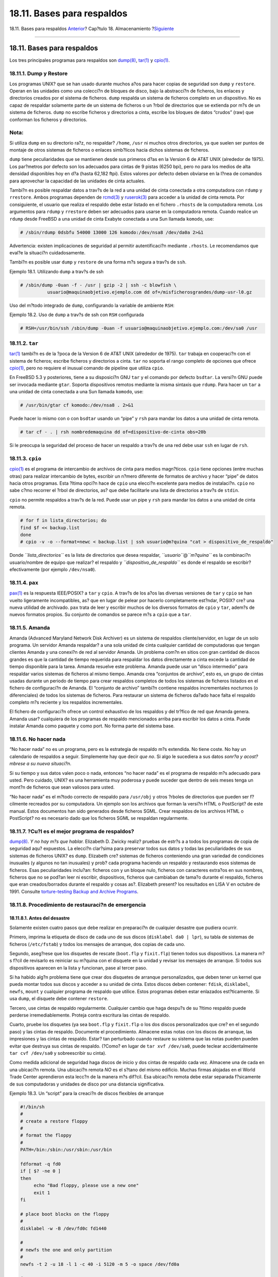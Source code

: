 ===========================
18.11. Bases para respaldos
===========================

.. raw:: html

   <div class="navheader">

18.11. Bases para respaldos
`Anterior <backups-floppybackups.html>`__?
Cap?tulo 18. Almacenamiento
?\ `Siguiente <disks-virtual.html>`__

--------------

.. raw:: html

   </div>

.. raw:: html

   <div class="sect1">

.. raw:: html

   <div class="titlepage" xmlns="">

.. raw:: html

   <div>

.. raw:: html

   <div>

18.11. Bases para respaldos
---------------------------

.. raw:: html

   </div>

.. raw:: html

   </div>

.. raw:: html

   </div>

Los tres principales programas para respaldos son
`dump(8) <http://www.FreeBSD.org/cgi/man.cgi?query=dump&sektion=8>`__,
`tar(1) <http://www.FreeBSD.org/cgi/man.cgi?query=tar&sektion=1>`__ y
`cpio(1) <http://www.FreeBSD.org/cgi/man.cgi?query=cpio&sektion=1>`__.

.. raw:: html

   <div class="sect2">

.. raw:: html

   <div class="titlepage" xmlns="">

.. raw:: html

   <div>

.. raw:: html

   <div>

18.11.1. Dump y Restore
~~~~~~~~~~~~~~~~~~~~~~~

.. raw:: html

   </div>

.. raw:: html

   </div>

.. raw:: html

   </div>

Los programas UNIX? que se han usado durante muchos a?os para hacer
copias de seguridad son ``dump`` y ``restore``. Operan en las unidades
como una colecci?n de bloques de disco, bajo la abstracci?n de ficheros,
los enlaces y directorios creados por el sistema de ficheros. ``dump``
respalda un sistema de ficheros completo en un dispositivo. No es capaz
de respaldar solamente parte de un sistema de ficheros o un ?rbol de
directorios que se extienda por m?s de un sistema de ficheros. ``dump``
no escribe ficheros y directorios a cinta, escribe los bloques de datos
“crudos” (raw) que conforman los ficheros y directorios.

.. raw:: html

   <div class="note" xmlns="">

Nota:
~~~~~

Si utiliza ``dump`` en su directorio ra?z, no respaldar? ``/home``,
``/usr`` ni muchos otros directorios, ya que suelen ser puntos de
montaje de otros sistemas de ficheros o enlaces simb?licos hacia dichos
sistemas de ficheros.

.. raw:: html

   </div>

``dump`` tiene peculiaridades que se mantienen desde sus primeros d?as
en la Version 6 de AT&T UNIX (alrededor de 1975). Los par?metros por
defecto son los adecuados para cintas de 9 pistas (6250 bpi), pero no
para los medios de alta densidad disponibles hoy en d?a (hasta 62,182
ftpi). Estos valores por defecto deben obviarse en la l?nea de comandos
para aprovechar la capacidad de las unidades de cinta actuales.

Tambi?n es posible respaldar datos a trav?s de la red a una unidad de
cinta conectada a otra computadora con ``rdump`` y ``rrestore``. Ambos
programas dependen de
`rcmd(3) <http://www.FreeBSD.org/cgi/man.cgi?query=rcmd&sektion=3>`__ y
`ruserok(3) <http://www.FreeBSD.org/cgi/man.cgi?query=ruserok&sektion=3>`__
para acceder a la unidad de cinta remota. Por consiguiente, el usuario
que realiza el respaldo debe estar listado en el fichero ``.rhosts`` de
la computadora remota. Los argumentos para ``rdump`` y ``rrestore``
deben ser adecuados para usarse en la computadora remota. Cuando realice
un ``rdump`` desde FreeBSD a una unidad de cinta Exabyte conectada a una
Sun llamada ``komodo``, use:

.. code:: screen

    # /sbin/rdump 0dsbfu 54000 13000 126 komodo:/dev/nsa8 /dev/da0a 2>&1

Advertencia: existen implicaciones de seguridad al permitir
autentificaci?n mediante ``.rhosts``. Le recomendamos que eval?e la
situaci?n cuidadosamente.

Tambi?n es posible usar ``dump`` y ``restore`` de una forma m?s segura a
trav?s de ``ssh``.

.. raw:: html

   <div class="example">

.. raw:: html

   <div class="example-title">

Ejemplo 18.1. Utilizando ``dump`` a trav?s de ssh

.. raw:: html

   </div>

.. raw:: html

   <div class="example-contents">

.. code:: screen

    # /sbin/dump -0uan -f - /usr | gzip -2 | ssh -c blowfish \
              usuario@maquinaobjetivo.ejemplo.com dd of=/misficherosgrandes/dump-usr-l0.gz

.. raw:: html

   </div>

.. raw:: html

   </div>

Uso del m?todo integrado de ``dump``, configurando la variable de
ambiente ``RSH``:

.. raw:: html

   <div class="example">

.. raw:: html

   <div class="example-title">

Ejemplo 18.2. Uso de ``dump`` a trav?s de ssh con ``RSH`` configurada

.. raw:: html

   </div>

.. raw:: html

   <div class="example-contents">

.. code:: screen

    # RSH=/usr/bin/ssh /sbin/dump -0uan -f usuario@maquinaobjetivo.ejemplo.com:/dev/sa0 /usr

.. raw:: html

   </div>

.. raw:: html

   </div>

.. raw:: html

   </div>

.. raw:: html

   <div class="sect2">

.. raw:: html

   <div class="titlepage" xmlns="">

.. raw:: html

   <div>

.. raw:: html

   <div>

18.11.2. ``tar``
~~~~~~~~~~~~~~~~

.. raw:: html

   </div>

.. raw:: html

   </div>

.. raw:: html

   </div>

`tar(1) <http://www.FreeBSD.org/cgi/man.cgi?query=tar&sektion=1>`__
tambi?n es de la ?poca de la Version 6 de AT&T UNIX (alrededor de 1975).
``tar`` trabaja en cooperaci?n con el sistema de ficheros; escribe
ficheros y directorios a cinta. ``tar`` no soporta el rango completo de
opciones que ofrece
`cpio(1) <http://www.FreeBSD.org/cgi/man.cgi?query=cpio&sektion=1>`__,
pero no requiere el inusual comando de pipeline que utiliza ``cpio``.

En FreeBSD 5.3 y posteriores, tiene a su disposici?n GNU ``tar`` y el
comando por defecto ``bsdtar``. La versi?n GNU puede ser invocada
mediante ``gtar``. Soporta dispositivos remotos mediante la misma
sintaxis que ``rdump``. Para hacer un ``tar`` a una unidad de cinta
conectada a una Sun llamada ``komodo``, use:

.. code:: screen

    # /usr/bin/gtar cf komodo:/dev/nsa8 . 2>&1

Puede hacer lo mismo con o con ``bsdtar`` usando un “pipe” y ``rsh``
para mandar los datos a una unidad de cinta remota.

.. code:: screen

    # tar cf - . | rsh nombredemaquina dd of=dispositivo-de-cinta obs=20b

Si le preocupa la seguridad del proceso de hacer un respaldo a trav?s de
una red debe usar ``ssh`` en lugar de ``rsh``.

.. raw:: html

   </div>

.. raw:: html

   <div class="sect2">

.. raw:: html

   <div class="titlepage" xmlns="">

.. raw:: html

   <div>

.. raw:: html

   <div>

18.11.3. ``cpio``
~~~~~~~~~~~~~~~~~

.. raw:: html

   </div>

.. raw:: html

   </div>

.. raw:: html

   </div>

`cpio(1) <http://www.FreeBSD.org/cgi/man.cgi?query=cpio&sektion=1>`__ es
el programa de intercambio de archivos de cinta para medios magn?ticos.
``cpio`` tiene opciones (entre muchas otras) para realizar intercambio
de bytes, escribir un n?mero diferente de formatos de archivo y hacer
“pipe” de datos hacia otros programas. Esta ?ltima opci?n hace de
``cpio`` una elecci?n excelente para medios de instalaci?n. ``cpio`` no
sabe c?mo recorrer el ?rbol de directorios, as? que debe facilitarle una
lista de directorios a trav?s de ``stdin``.

``cpio`` no permite respaldos a trav?s de la red. Puede usar un pipe y
``rsh`` para mandar los datos a una unidad de cinta remota.

.. code:: screen

    # for f in lista_directorios; do
    find $f << backup.list
    done
    # cpio -v -o --format=newc < backup.list | ssh usuario@m?quina "cat > dispositivo_de_respaldo"

Donde *``lista_directorios``* es la lista de directorios que desea
respaldar, *``usuario``*\ @\ *``m?quina``* es la combinaci?n
usuario/nombre de equipo que realizar? el respaldo y
*``dispositivo_de_respaldo``* es donde el respaldo se escribir?
efectivamente (por ejemplo ``/dev/nsa0``).

.. raw:: html

   </div>

.. raw:: html

   <div class="sect2">

.. raw:: html

   <div class="titlepage" xmlns="">

.. raw:: html

   <div>

.. raw:: html

   <div>

18.11.4. ``pax``
~~~~~~~~~~~~~~~~

.. raw:: html

   </div>

.. raw:: html

   </div>

.. raw:: html

   </div>

`pax(1) <http://www.FreeBSD.org/cgi/man.cgi?query=pax&sektion=1>`__ es
la respuesta IEEE/POSIX? a ``tar`` y ``cpio``. A trav?s de los a?os las
diversas versiones de ``tar`` y ``cpio`` se han vuelto ligeramente
incompatibles, as? que en lugar de pelear por hacerlo completamente
est?ndar, POSIX? cre? una nueva utilidad de archivado. ``pax`` trata de
leer y escribir muchos de los diversos formatos de ``cpio`` y ``tar``,
adem?s de nuevos formatos propios. Su conjunto de comandos se parece m?s
a ``cpio`` que a ``tar``.

.. raw:: html

   </div>

.. raw:: html

   <div class="sect2">

.. raw:: html

   <div class="titlepage" xmlns="">

.. raw:: html

   <div>

.. raw:: html

   <div>

18.11.5. Amanda
~~~~~~~~~~~~~~~

.. raw:: html

   </div>

.. raw:: html

   </div>

.. raw:: html

   </div>

Amanda (Advanced Maryland Network Disk Archiver) es un sistema de
respaldos cliente/servidor, en lugar de un solo programa. Un servidor
Amanda respaldar? a una sola unidad de cinta cualquier cantidad de
computadoras que tengan clientes Amanda y una conexi?n de red al
servidor Amanda. Un problema com?n en sitios con gran cantidad de discos
grandes es que la cantidad de tiempo requerida para respaldar los datos
directamente a cinta excede la cantidad de tiempo disponible para la
tarea. Amanda resuelve este problema. Amanda puede usar un “disco
intermedio” para respaldar varios sistemas de ficheros al mismo tiempo.
Amanda crea “conjuntos de archivo”, esto es, un grupo de cintas usadas
durante un periodo de tiempo para crear respaldos completos de todos los
sistemas de ficheros listados en el fichero de configuraci?n de Amanda.
El “conjunto de archivo” tambi?n contiene respaldos incrementales
nocturnos (o diferenciales) de todos los sistemas de ficheros. Para
restaurar un sistema de ficheros da?ado hace falta el respaldo completo
m?s reciente y los respaldos incrementales.

El fichero de configuraci?n ofrece un control exhaustivo de los
respaldos y del tr?fico de red que Amanda genera. Amanda usar?
cualquiera de los programas de respaldo mencionados arriba para escribir
los datos a cinta. Puede instalar Amanda como paquete y como port. No
forma parte del sistema base.

.. raw:: html

   </div>

.. raw:: html

   <div class="sect2">

.. raw:: html

   <div class="titlepage" xmlns="">

.. raw:: html

   <div>

.. raw:: html

   <div>

18.11.6. No hacer nada
~~~~~~~~~~~~~~~~~~~~~~

.. raw:: html

   </div>

.. raw:: html

   </div>

.. raw:: html

   </div>

“No hacer nada” no es un programa, pero es la estrategia de respaldo m?s
extendida. No tiene coste. No hay un calendario de respaldos a seguir.
Simplemente hay que decir *que no*. Si algo le sucediera a sus datos
*sonr?a y acost?mbrese a su nueva situaci?n*.

Si su tiempo y sus datos valen poco o nada, entonces “no hacer nada” es
el programa de respaldo m?s adecuado para usted. Pero cuidado, UNIX? es
una herramienta muy poderosa y puede suceder que dentro de seis meses
tenga un mont?n de ficheros que sean valiosos para usted.

“No hacer nada” es el m?todo correcto de respaldo para ``/usr/obj`` y
otros ?rboles de directorios que pueden ser f?cilmente recreados por su
computadora. Un ejemplo son los archivos que forman la versi?n HTML o
PostScript? de este manual. Estos documentos han sido generados desde
ficheros SGML. Crear respaldos de los archivos HTML o PostScript? no es
necesario dado que los ficheros SGML se respaldan regularmente.

.. raw:: html

   </div>

.. raw:: html

   <div class="sect2">

.. raw:: html

   <div class="titlepage" xmlns="">

.. raw:: html

   <div>

.. raw:: html

   <div>

18.11.7. ?Cu?l es el mejor programa de respaldos?
~~~~~~~~~~~~~~~~~~~~~~~~~~~~~~~~~~~~~~~~~~~~~~~~~

.. raw:: html

   </div>

.. raw:: html

   </div>

.. raw:: html

   </div>

`dump(8) <http://www.FreeBSD.org/cgi/man.cgi?query=dump&sektion=8>`__.
*Y no hay m?s que hablar.* Elizabeth D. Zwicky realiz? pruebas de estr?s
a a todos los programas de copia de seguridad aqu? expuestos. La
elecci?n clar?sima para preservar todos sus datos y todas las
peculiaridades de sus sistemas de ficheros UNIX? es ``dump``. Elizabeth
cre? sistemas de ficheros conteniendo una gran variedad de condiciones
inusuales (y algunos no tan inusuales) y prob? cada programa haciendo un
respaldo y restaurando esos sistemas de ficheros. Esas peculiaridades
inclu?an: ficheros con y un bloque nulo, ficheros con caracteres
extra?os en sus nombres, ficheros que no se pod?an leer ni escribir,
dispositivos, ficheros que cambiaban de tama?o durante el respaldo,
ficheros que eran creados/borrados durante el respaldo y cosas as?.
Elizabeth present? los resultados en LISA V en octubre de 1991. Consulte
`torture-testing Backup and Archive
Programs <http://berdmann.dyndns.org/zwicky/testdump.doc.html>`__.

.. raw:: html

   </div>

.. raw:: html

   <div class="sect2">

.. raw:: html

   <div class="titlepage" xmlns="">

.. raw:: html

   <div>

.. raw:: html

   <div>

18.11.8. Procedimiento de restauraci?n de emergencia
~~~~~~~~~~~~~~~~~~~~~~~~~~~~~~~~~~~~~~~~~~~~~~~~~~~~

.. raw:: html

   </div>

.. raw:: html

   </div>

.. raw:: html

   </div>

.. raw:: html

   <div class="sect3">

.. raw:: html

   <div class="titlepage" xmlns="">

.. raw:: html

   <div>

.. raw:: html

   <div>

18.11.8.1. Antes del desastre
^^^^^^^^^^^^^^^^^^^^^^^^^^^^^

.. raw:: html

   </div>

.. raw:: html

   </div>

.. raw:: html

   </div>

Solamente existen cuatro pasos que debe realizar en preparaci?n de
cualquier desastre que pudiera ocurrir.

Primero, imprima la etiqueta de disco de cada uno de sus discos
(``disklabel da0 | lpr``), su tabla de sistemas de ficheros
(``/etc/fstab``) y todos los mensajes de arranque, dos copias de cada
uno.

Segundo, aseg?rese que los disquetes de rescate (``boot.flp`` y
``fixit.flp``) tienen todos sus dispositivos. La manera m?s f?cil de
revisarlo es reiniciar su m?quina con el disquete en la unidad y revisar
los mensajes de arranque. Si todos sus dispositivos aparecen en la lista
y funcionan, pase al tercer paso.

Si ha habido alg?n problema tiene que crear dos disquetes de arranque
personalizados, que deben tener un kernel que pueda montar todos sus
discos y acceder a su unidad de cinta. Estos discos deben contener:
``fdisk``, ``disklabel``, ``newfs``, ``mount`` y cualquier programa de
respaldo que utilice. Estos programas deben estar enlazados
est?ticamente. Si usa ``dump``, el disquete debe contener ``restore``.

Tercero, use cintas de respaldo regularmente. Cualquier cambio que haga
despu?s de su ?ltimo respaldo puede perderse irremediablemente. Proteja
contra escritura las cintas de respaldo.

Cuarto, pruebe los disquetes (ya sea ``boot.flp`` y ``fixit.flp`` o los
dos discos personalizados que cre? en el segundo paso) y las cintas de
respaldo. Documente el procedimiento. Almacene estas notas con los
discos de arranque, las impresiones y las cintas de respaldo. Estar? tan
perturbado cuando restaure su sistema que las notas pueden pueden evitar
que destruya sus cintas de respaldo. (?Como? en lugar de
``tar xvf /dev/sa0``, puede teclear accidentalmente ``tar cvf /dev/sa0``
y sobreescribir su cinta).

Como medida adicional de seguridad haga discos de inicio y dos cintas de
respaldo cada vez. Almacene una de cada en una ubicaci?n remota. Una
ubicaci?n remota *NO* es el s?tano del mismo edificio. Muchas firmas
alojadas en el World Trade Center aprendieron esta lecc?n de la manera
m?s dif?cil. Esa ubicaci?n remota debe estar separada f?sicamente de sus
computadoras y unidades de disco por una distancia significativa.

.. raw:: html

   <div class="example">

.. raw:: html

   <div class="example-title">

Ejemplo 18.3. Un “script” para la creaci?n de discos flexibles de
arranque

.. raw:: html

   </div>

.. raw:: html

   <div class="example-contents">

.. code:: programlisting

    #!/bin/sh
    #
    # create a restore floppy
    #
    # format the floppy
    #
    PATH=/bin:/sbin:/usr/sbin:/usr/bin

    fdformat -q fd0
    if [ $? -ne 0 ]
    then
         echo "Bad floppy, please use a new one"
         exit 1
    fi

    # place boot blocks on the floppy
    #
    disklabel -w -B /dev/fd0c fd1440

    #
    # newfs the one and only partition
    #
    newfs -t 2 -u 18 -l 1 -c 40 -i 5120 -m 5 -o space /dev/fd0a

    #
    # mount the new floppy
    #
    mount /dev/fd0a /mnt

    #
    # create required directories
    #
    mkdir /mnt/dev
    mkdir /mnt/bin
    mkdir /mnt/sbin
    mkdir /mnt/etc
    mkdir /mnt/root
    mkdir /mnt/mnt          # for the root partition
    mkdir /mnt/tmp
    mkdir /mnt/var

    #
    # populate the directories
    #
    if [ ! -x /sys/compile/MINI/kernel ]
    then
         cat &lt;&lt; EOM
    The MINI kernel does not exist, please create one.
    Here is an example config file:
    #
    # MINI - A kernel to get FreeBSD onto a disk.
    #
    machine         "i386"
    cpu             "I486_CPU"
    ident           MINI
    maxusers        5

    options         INET                    # needed for _tcp _icmpstat _ipstat
                                            #            _udpstat _tcpstat _udb
    options         FFS                     #Berkeley Fast File System
    options         FAT_CURSOR              #block cursor in syscons or pccons
    options         SCSI_DELAY=15           #Be pessimistic about Joe SCSI device
    options         NCONS=2                 #1 virtual consoles
    options         USERCONFIG              #Allow user configuration with -c XXX

    config          kernel  root on da0 swap on da0 and da1 dumps on da0

    device          isa0
    device          pci0

    device          fdc0    at isa? port "IO_FD1" bio irq 6 drq 2 vector fdintr
    device          fd0 at fdc0 drive 0

    device          ncr0

    device          scbus0

    device          sc0 at isa? port "IO_KBD" tty irq 1 vector scintr
    device          npx0    at isa? port "IO_NPX" irq 13 vector npxintr

    device          da0
    device          da1
    device          da2

    device          sa0

    pseudo-device   loop            # required by INET
    pseudo-device   gzip            # Exec gzipped a.out's
    EOM
         exit 1
    fi

    cp -f /sys/compile/MINI/kernel /mnt

    gzip -c -best /sbin/init > /mnt/sbin/init
    gzip -c -best /sbin/fsck > /mnt/sbin/fsck
    gzip -c -best /sbin/mount > /mnt/sbin/mount
    gzip -c -best /sbin/halt > /mnt/sbin/halt
    gzip -c -best /sbin/restore > /mnt/sbin/restore

    gzip -c -best /bin/sh > /mnt/bin/sh
    gzip -c -best /bin/sync > /mnt/bin/sync

    cp /root/.profile /mnt/root

    cp -f /dev/MAKEDEV /mnt/dev
    chmod 755 /mnt/dev/MAKEDEV

    chmod 500 /mnt/sbin/init
    chmod 555 /mnt/sbin/fsck /mnt/sbin/mount /mnt/sbin/halt
    chmod 555 /mnt/bin/sh /mnt/bin/sync
    chmod 6555 /mnt/sbin/restore

    #
    # create the devices nodes
    #
    cd /mnt/dev
    ./MAKEDEV std
    ./MAKEDEV da0
    ./MAKEDEV da1
    ./MAKEDEV da2
    ./MAKEDEV sa0
    ./MAKEDEV pty0
    cd /

    #
    # create minimum file system table
    #
    cat > /mnt/etc/fstab &lt;&lt;EOM
    /dev/fd0a    /    ufs    rw  1  1
    EOM

    #
    # create minimum passwd file
    #
    cat > /mnt/etc/passwd &lt;&lt;EOM
    root:*:0:0:Charlie &amp;:/root:/bin/sh
    EOM

    cat > /mnt/etc/master.passwd &lt;&lt;EOM
    root::0:0::0:0:Charlie &amp;:/root:/bin/sh
    EOM

    chmod 600 /mnt/etc/master.passwd
    chmod 644 /mnt/etc/passwd
    /usr/sbin/pwd_mkdb -d/mnt/etc /mnt/etc/master.passwd

    #
    # umount the floppy and inform the user
    #
    /sbin/umount /mnt
    echo "The floppy has been unmounted and is now ready."

.. raw:: html

   </div>

.. raw:: html

   </div>

.. raw:: html

   </div>

.. raw:: html

   <div class="sect3">

.. raw:: html

   <div class="titlepage" xmlns="">

.. raw:: html

   <div>

.. raw:: html

   <div>

18.11.8.2. Despu?s del desastre
^^^^^^^^^^^^^^^^^^^^^^^^^^^^^^^

.. raw:: html

   </div>

.. raw:: html

   </div>

.. raw:: html

   </div>

La pregunta clave es: ?sobrevivi? su hardware? Ha estado haciendo
respaldos regularmente, as? que no hay necesidad de preocuparse por el
software.

Si el hardware ha sufrido da?os los componentes deben reemplazarse antes
de intentar de usar su sistema.

Si su hardware est? bien revise sus discos de arranque. Si usa disquetes
de arranque personalizados arranque en modo monousuario (tecl?e ``-s``
en el en el “prompt” de arranque ``boot:``). S?ltese el siguiente
p?rrafo.

Si utiliza usando los discos ``boot.flp`` y ``fixit.flp``, siga leyendo.
Inserte el disco ``boot.flp`` en la primera unidad de disquete y
arranque la m?quina. El men? de instalaci?n original se desplegar? en
pantalla. Seleccione la opci?n
``Fixit--Repair mode with CDROM or           floppy.``. Inserte el disco
``fixit.flp`` cuando se le pida. Tanto ``restore`` como los dem?s
programas que necesitar? est?n en ``/mnt2/rescue`` (``/mnt2/stand`` para
versiones de FreeBSD anteriores a 5.2).

Recupere cada sistema de ficheros por separado.

Trate de montar (por ejemplo ``mount /dev/da0a /mnt``) la partici?n ra?z
de su primer disco. Si la etiqueta del disco ha sufrido da?os use
``disklabel`` para reparticionar y etiquetar el disco de forma que
coincida con la etiqueta que imprimi? y guard? previamente. Use
``newfs`` para crear de nuevo sus sistemas de ficheros. Monte de nuevo
la partici?n ra?z del disquete en modo lectura/escritura
(``mount -u -o rw /mnt``). Ejecute su programa de respaldo y utilice las
cintas de respaldo para restaurar sus datos en este sistema de ficheros
(``restore vrf /dev/sa0``). Desmonte el sistema de ficheros
(``umount /mnt``). Repita el proceso con cada sistema de ficheros que
sufri? da?os.

Una vez que su sistema est? en marcha respalde sus datos en cintas
nuevas. Cualquiera que haya sido la causa de la ca?da o p?rdida de datos
puede suceder de nuevo. Una hora m?s que gaste ahora puede ahorrarle
mucho sufrimiento m?s adelante.

.. raw:: html

   </div>

.. raw:: html

   </div>

.. raw:: html

   </div>

.. raw:: html

   <div class="navfooter">

--------------

+----------------------------------------------+---------------------------+-------------------------------------------------------------------------+
| `Anterior <backups-floppybackups.html>`__?   | `Subir <disks.html>`__    | ?\ `Siguiente <disks-virtual.html>`__                                   |
+----------------------------------------------+---------------------------+-------------------------------------------------------------------------+
| 18.10. Respaldos en disquetes?               | `Inicio <index.html>`__   | ?18.12. Sistemas de ficheros en red, memoria y respaldados en fichero   |
+----------------------------------------------+---------------------------+-------------------------------------------------------------------------+

.. raw:: html

   </div>

Puede descargar ?ste y muchos otros documentos desde
ftp://ftp.FreeBSD.org/pub/FreeBSD/doc/

| Si tiene dudas sobre FreeBSD consulte la
  `documentaci?n <http://www.FreeBSD.org/docs.html>`__ antes de escribir
  a la lista <questions@FreeBSD.org\ >.
|  Env?e sus preguntas sobre la documentaci?n a <doc@FreeBSD.org\ >.
